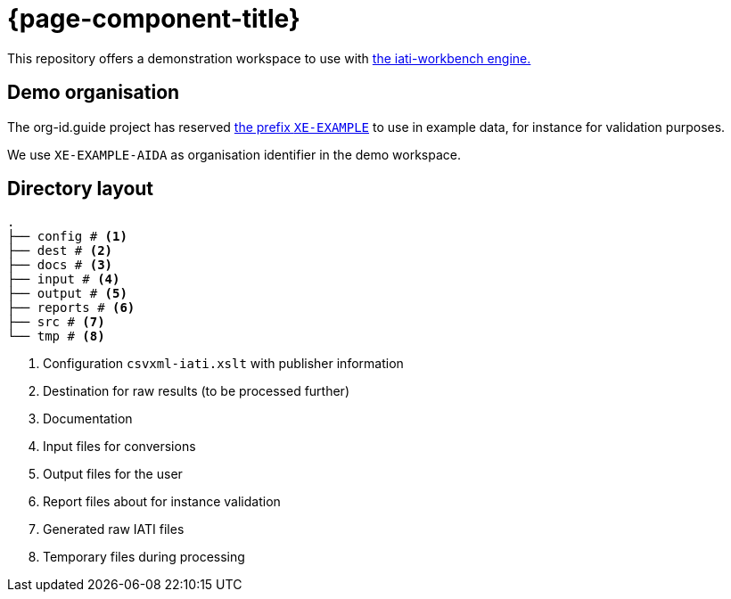 = {page-component-title}

This repository offers a demonstration workspace to use with
https://github.com/data4development/iati-workbench[the iati-workbench engine.]

== Demo organisation

The org-id.guide project has reserved http://org-id.guide/list/XE-EXAMPLE[the prefix `XE-EXAMPLE`^] to use in example data,
for instance for validation purposes.

We use `XE-EXAMPLE-AIDA` as organisation identifier in the demo workspace.

== Directory layout

[source, treeview]
----
.
├── config # <.>
├── dest # <.>
├── docs # <.>
├── input # <.>
├── output # <.>
├── reports # <.>
├── src # <.>
└── tmp # <.>
----
<.> Configuration `csvxml-iati.xslt` with publisher information
<.> Destination for raw results (to be processed further)
<.> Documentation
<.> Input files for conversions
<.> Output files for the user
<.> Report files about for instance validation
<.> Generated raw IATI files
<.> Temporary files during processing
